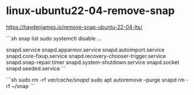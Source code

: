 * linux-ubuntu22-04-remove-snap
:PROPERTIES:
:CUSTOM_ID: linux-ubuntu22-04-remove-snap
:END:
[[https://haydenjames.io/remove-snap-ubuntu-22-04-lts/]]

```sh snap list sudo systemctl disable ...

snapd.service snapd.apparmor.service snapd.autoimport.service snapd.core-fixup.service snapd.recovery-chooser-trigger.service snapd.snap-repair.timer snapd.system-shutdown.service snapd.socket snapd.seeded.service ```

```sh sudo rm -rf /var/cache/snapd/ sudo apt autoremove --purge snapd rm -rf ~/snap ```
